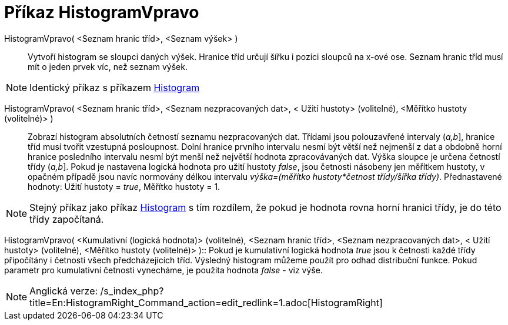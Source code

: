 = Příkaz HistogramVpravo
:page-en: commands/HistogramRight
ifdef::env-github[:imagesdir: /cs/modules/ROOT/assets/images]

HistogramVpravo( <Seznam hranic tříd>, <Seznam výšek> )::
  Vytvoří histogram se sloupci daných výšek. Hranice tříd určují šířku i pozici sloupců na x-ové ose. Seznam hranic tříd
  musí mít o jeden prvek víc, než seznam výšek.

[NOTE]
====

Identický příkaz s příkazem xref:/commands/Histogram.adoc[Histogram]
====

HistogramVpravo( <Seznam hranic tříd>, <Seznam nezpracovaných dat>, < Užití hustoty> (volitelné), <Měřítko hustoty (volitelné)> )::
  Zobrazí histogram absolutních četností seznamu nezpracovaných dat. Třídami jsou polouzavřené intervaly (_a,b_],
  hranice tříd musí tvořit vzestupná posloupnost. Dolní hranice prvního intervalu nesmí být větší než nejmenší z dat a
  obdobně horní hranice posledního intervalu nesmí být menší než největší hodnota zpracovávaných dat. Výška sloupce je
  určena četností třídy (_a,b_]. Pokud je nastavena logická hodnota pro užití hustoty _false_, jsou četnosti násobeny
  jen měřítkem hustoty, v opačném případě jsou navíc normovány délkou intervalu _výška=(měřítko hustoty*četnost
  třídy/šířka třídy)_.
  Přednastavené hodnoty: Užití hustoty = _true_, Měřítko hustoty = 1.

[NOTE]
====

Stejný příkaz jako příkaz xref:/commands/Histogram.adoc[Histogram] s tím rozdílem, že pokud je hodnota rovna horní
hranici třídy, je do této třídy započítaná.

====

HistogramVpravo( <Kumulativní (logická hodnota)> (volitelné), <Seznam hranic tříd>, <Seznam nezpracovaných dat>, < Užití
hustoty> (volitelné), <Měřítko hustoty (volitelné)> )::
  Pokud je kumulativní logická hodnota _true_ jsou k četnosti každé třídy připočítány i četnosti všech předcházejících
  tříd. Výsledný histogram můžeme použít pro odhad distribuční funkce. Pokud parametr pro kumulativní četnosti
  vynecháme, je použita hodnota _false_ - viz výše.

[NOTE]
====

Anglická verze: /s_index_php?title=En:HistogramRight_Command_action=edit_redlink=1.adoc[HistogramRight]
====
